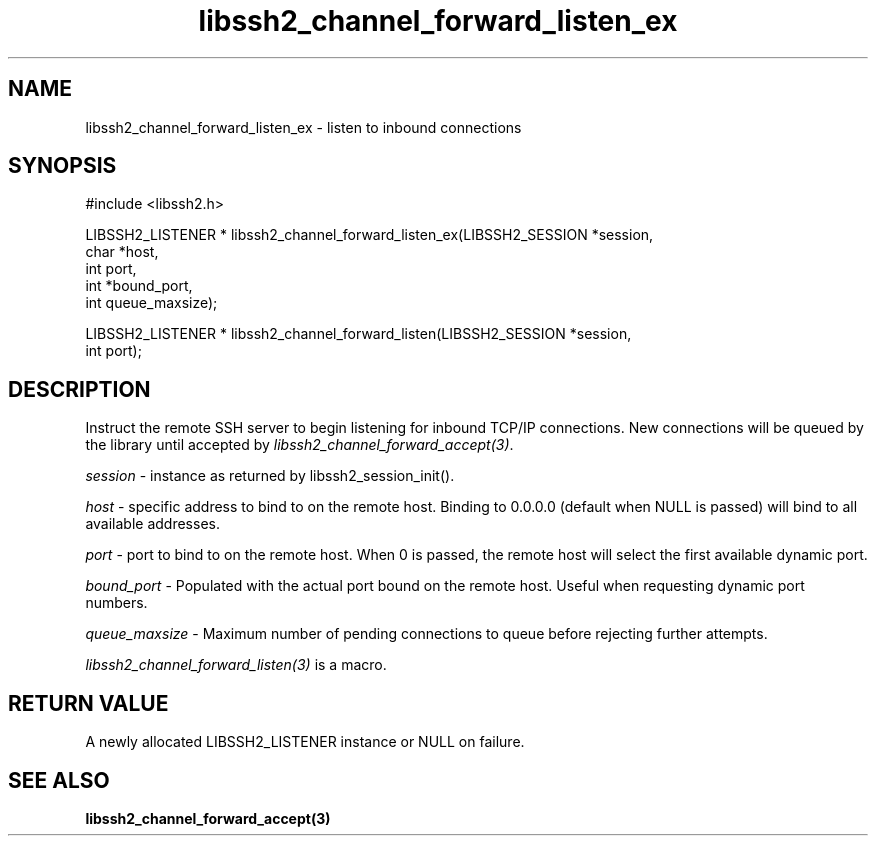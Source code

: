 .\" $Id: libssh2_channel_forward_listen_ex.3,v 1.2 2007/04/12 21:30:03 dfandrich Exp $
.\"
.TH libssh2_channel_forward_listen_ex 3 "14 Dec 2006" "libssh2 0.15" "libssh2 manual"
.SH NAME
libssh2_channel_forward_listen_ex - listen to inbound connections
.SH SYNOPSIS
#include <libssh2.h>

LIBSSH2_LISTENER * libssh2_channel_forward_listen_ex(LIBSSH2_SESSION *session,
                   char *host,
                   int port,
                   int *bound_port,
                   int queue_maxsize);

LIBSSH2_LISTENER * libssh2_channel_forward_listen(LIBSSH2_SESSION *session,
                   int port);
.SH DESCRIPTION
Instruct the remote SSH server to begin listening for inbound TCP/IP
connections. New connections will be queued by the library until accepted by
\fIlibssh2_channel_forward_accept(3)\fP.

\fIsession\fP - instance as returned by libssh2_session_init(). 

\fIhost\fP - specific address to bind to on the remote host. Binding to
0.0.0.0 (default when NULL is passed) will bind to all available addresses.

\fIport\fP - port to bind to on the remote host. When 0 is passed, the remote
host will select the first available dynamic port.

\fIbound_port\fP - Populated with the actual port bound on the remote
host. Useful when requesting dynamic port numbers.

\fIqueue_maxsize\fP - Maximum number of pending connections to queue before
rejecting further attempts.

\fIlibssh2_channel_forward_listen(3)\fP is a macro.
.SH RETURN VALUE
A newly allocated LIBSSH2_LISTENER instance or NULL on failure.
.SH "SEE ALSO"
.BI libssh2_channel_forward_accept(3)
